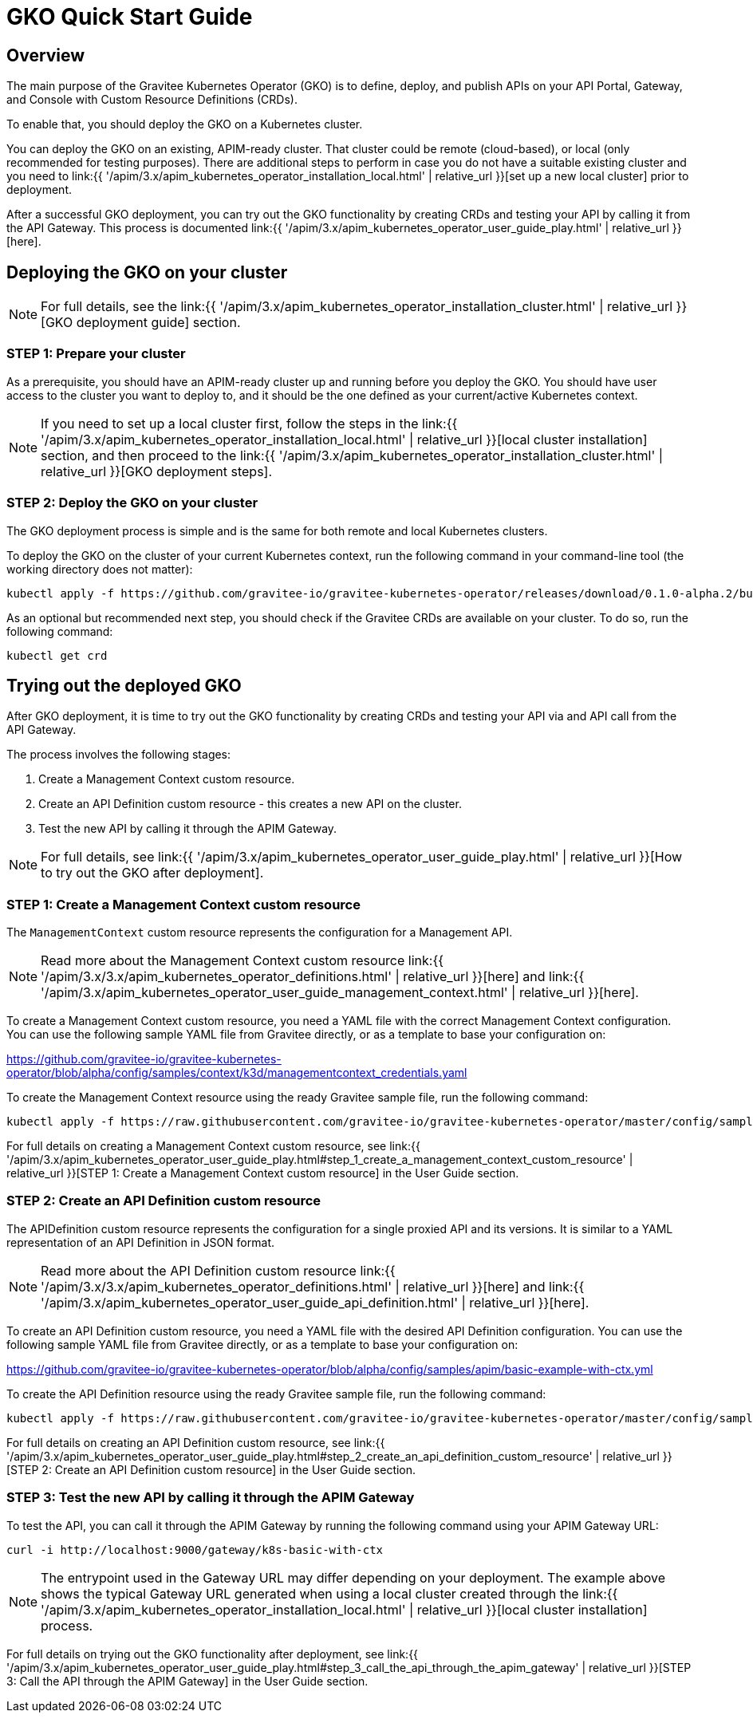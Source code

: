[[apim-kubernetes-operator-quick-start]]
= GKO Quick Start Guide
:page-sidebar: apim_3_x_sidebar
:page-permalink: apim/3.x/apim_kubernetes_operator_quick_start.html
:page-folder: apim/kubernetes
:page-layout: apim3x

== Overview

The main purpose of the Gravitee Kubernetes Operator (GKO) is to define, deploy, and publish APIs on your API Portal, Gateway, and Console with Custom Resource Definitions (CRDs).

To enable that, you should deploy the GKO on a Kubernetes cluster.

You can deploy the GKO on an existing, APIM-ready cluster. That cluster could be remote (cloud-based), or local (only recommended for testing purposes). There are additional steps to perform in case you do not have a suitable existing cluster and you need to link:{{ '/apim/3.x/apim_kubernetes_operator_installation_local.html' | relative_url }}[set up a new local cluster] prior to deployment.

After a successful GKO deployment, you can try out the GKO functionality by creating CRDs and testing your API by calling it from the API Gateway. This process is documented link:{{ '/apim/3.x/apim_kubernetes_operator_user_guide_play.html' | relative_url }}[here].

== Deploying the GKO on your cluster

NOTE: For full details, see the link:{{ '/apim/3.x/apim_kubernetes_operator_installation_cluster.html' | relative_url }}[GKO deployment guide] section.

=== STEP 1: Prepare your cluster

As a prerequisite, you should have an APIM-ready cluster up and running before you deploy the GKO. You should have user access to the cluster you want to deploy to, and it should be the one defined as your current/active Kubernetes context.

NOTE: If you need to set up a local cluster first, follow the steps in the link:{{ '/apim/3.x/apim_kubernetes_operator_installation_local.html' | relative_url }}[local cluster installation] section, and then proceed to the link:{{ '/apim/3.x/apim_kubernetes_operator_installation_cluster.html' | relative_url }}[GKO deployment steps].

=== STEP 2: Deploy the GKO on your cluster

The GKO deployment process is simple and is the same for both remote and local Kubernetes clusters.

To deploy the GKO on the cluster of your current Kubernetes context, run the following command in your command-line tool (the working directory does not matter):

....
kubectl apply -f https://github.com/gravitee-io/gravitee-kubernetes-operator/releases/download/0.1.0-alpha.2/bundle.yml
....

As an optional but recommended next step, you should check if the Gravitee CRDs are available on your cluster. To do so, run the following command:

....
kubectl get crd
....


== Trying out the deployed GKO

After GKO deployment, it is time to try out the GKO functionality by creating CRDs and testing your API via and API call from the API Gateway.

The process involves the following stages:

1. Create a Management Context custom resource.
2. Create an API Definition custom resource - this creates a new API on the cluster.
3. Test the new API by calling it through the APIM Gateway.

NOTE: For full details, see link:{{ '/apim/3.x/apim_kubernetes_operator_user_guide_play.html' | relative_url }}[How to try out the GKO after deployment].


=== STEP 1: Create a Management Context custom resource

The `ManagementContext` custom resource represents the configuration for a Management API.

NOTE: Read more about the Management Context custom resource link:{{ '/apim/3.x/3.x/apim_kubernetes_operator_definitions.html' | relative_url }}[here] and link:{{ '/apim/3.x/apim_kubernetes_operator_user_guide_management_context.html' | relative_url }}[here].

To create a Management Context custom resource, you need a YAML file with the correct Management Context configuration. You can use the following sample YAML file from Gravitee directly, or as a template to base your configuration on:

https://github.com/gravitee-io/gravitee-kubernetes-operator/blob/alpha/config/samples/context/k3d/managementcontext_credentials.yaml

To create the Management Context resource using the ready Gravitee sample file, run the following command:

....
kubectl apply -f https://raw.githubusercontent.com/gravitee-io/gravitee-kubernetes-operator/master/config/samples/context/k3d/managementcontext_credentials.yaml
....

For full details on creating a Management Context custom resource, see link:{{ '/apim/3.x/apim_kubernetes_operator_user_guide_play.html#step_1_create_a_management_context_custom_resource' | relative_url }}[STEP 1: Create a Management Context custom resource] in the User Guide section.


=== STEP 2: Create an API Definition custom resource

The APIDefinition custom resource represents the configuration for a single proxied API and its versions. It is similar to a YAML representation of an API Definition in JSON format.

NOTE: Read more about the API Definition custom resource link:{{ '/apim/3.x/3.x/apim_kubernetes_operator_definitions.html' | relative_url }}[here] and link:{{ '/apim/3.x/apim_kubernetes_operator_user_guide_api_definition.html' | relative_url }}[here].


To create an API Definition custom resource, you need a YAML file with the desired API Definition configuration. You can use the following sample YAML file from Gravitee directly, or as a template to base your configuration on:

https://github.com/gravitee-io/gravitee-kubernetes-operator/blob/alpha/config/samples/apim/basic-example-with-ctx.yml

To create the API Definition resource using the ready Gravitee sample file, run the following command:

....
kubectl apply -f https://raw.githubusercontent.com/gravitee-io/gravitee-kubernetes-operator/master/config/samples/apim/basic-example-with-ctx.yml
....

For full details on creating an API Definition custom resource, see link:{{ '/apim/3.x/apim_kubernetes_operator_user_guide_play.html#step_2_create_an_api_definition_custom_resource' | relative_url }}[STEP 2: Create an API Definition custom resource] in the User Guide section.


=== STEP 3: Test the new API by calling it through the APIM Gateway

To test the API, you can call it through the APIM Gateway by running the following command using your APIM Gateway URL:

....
curl -i http://localhost:9000/gateway/k8s-basic-with-ctx
....

NOTE: The entrypoint used in the Gateway URL may differ depending on your deployment. The example above shows the typical Gateway URL generated when using a local cluster created through the link:{{ '/apim/3.x/apim_kubernetes_operator_installation_local.html' | relative_url }}[local cluster installation] process.

For full details on trying out the GKO functionality after deployment, see link:{{ '/apim/3.x/apim_kubernetes_operator_user_guide_play.html#step_3_call_the_api_through_the_apim_gateway' | relative_url }}[STEP 3: Call the API through the APIM Gateway] in the User Guide section.
